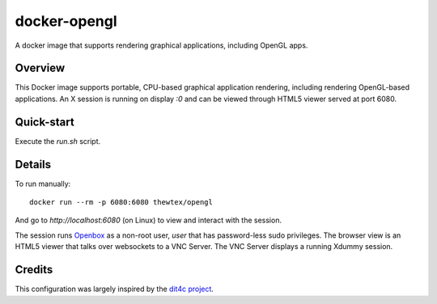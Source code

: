 docker-opengl
=============
A docker image that supports rendering graphical applications, including OpenGL apps.

.. image:: https://badge.imagelayers.io/thewtex/opengl:latest.svg
  :target: https://imagelayers.io/?images=thewtex/opengl:latest

Overview
--------

This Docker image supports portable, CPU-based graphical application
rendering, including rendering OpenGL-based applications. An X session is
running on display `:0` and can be viewed through HTML5 viewer served at port
6080.

Quick-start
-----------

Execute the `run.sh` script.

Details
--------

To run manually::

  docker run --rm -p 6080:6080 thewtex/opengl

And go to `http://localhost:6080` (on Linux) to view and interact with the session.

The session runs `Openbox <http://openbox.org>`_ as a non-root user, *user*
that has password-less sudo privileges. The browser view is an HTML5 viewer
that talks over websockets to a VNC Server. The VNC Server displays a running
Xdummy session.

Credits
-------

This configuration was largely inspired by the `dit4c project <https://dit4c.github.io>`_.
